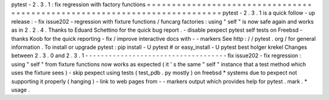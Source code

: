 pytest
-
2
.
3
.
1
:
fix
regression
with
factory
functions
=
=
=
=
=
=
=
=
=
=
=
=
=
=
=
=
=
=
=
=
=
=
=
=
=
=
=
=
=
=
=
=
=
=
=
=
=
=
=
=
=
=
=
=
=
=
=
=
=
=
=
=
=
=
=
=
=
=
=
=
=
=
=
=
=
=
=
=
=
=
=
=
=
=
=
pytest
-
2
.
3
.
1
is
a
quick
follow
-
up
release
:
-
fix
issue202
-
regression
with
fixture
functions
/
funcarg
factories
:
using
"
self
"
is
now
safe
again
and
works
as
in
2
.
2
.
4
.
Thanks
to
Eduard
Schettino
for
the
quick
bug
report
.
-
disable
pexpect
pytest
self
tests
on
Freebsd
-
thanks
Koob
for
the
quick
reporting
-
fix
/
improve
interactive
docs
with
-
-
markers
See
http
:
/
/
pytest
.
org
/
for
general
information
.
To
install
or
upgrade
pytest
:
pip
install
-
U
pytest
#
or
easy_install
-
U
pytest
best
holger
krekel
Changes
between
2
.
3
.
0
and
2
.
3
.
1
-
-
-
-
-
-
-
-
-
-
-
-
-
-
-
-
-
-
-
-
-
-
-
-
-
-
-
-
-
-
-
-
-
-
-
-
fix
issue202
-
fix
regression
:
using
"
self
"
from
fixture
functions
now
works
as
expected
(
it
'
s
the
same
"
self
"
instance
that
a
test
method
which
uses
the
fixture
sees
)
-
skip
pexpect
using
tests
(
test_pdb
.
py
mostly
)
on
freebsd
*
systems
due
to
pexpect
not
supporting
it
properly
(
hanging
)
-
link
to
web
pages
from
-
-
markers
output
which
provides
help
for
pytest
.
mark
.
*
usage
.

